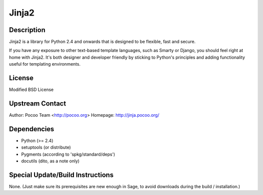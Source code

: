 Jinja2
======

Description
-----------

Jinja2 is a library for Python 2.4 and onwards that is designed to be
flexible, fast and secure.

If you have any exposure to other text-based template languages, such as
Smarty or Django, you should feel right at home with Jinja2. It's both
designer and developer friendly by sticking to Python's principles and
adding functionality useful for templating environments.

License
-------

Modified BSD License

.. _upstream_contact:

Upstream Contact
----------------

Author: Pocoo Team <http://pocoo.org> Homepage: http://jinja.pocoo.org/

Dependencies
------------

-  Python (>= 2.4)
-  setuptools (or distribute)
-  Pygments (according to 'spkg/standard/deps')
-  docutils (dito, as a note only)

.. _special_updatebuild_instructions:

Special Update/Build Instructions
---------------------------------

None. (Just make sure its prerequisites are new enough in Sage, to avoid
downloads during the build / installation.)
